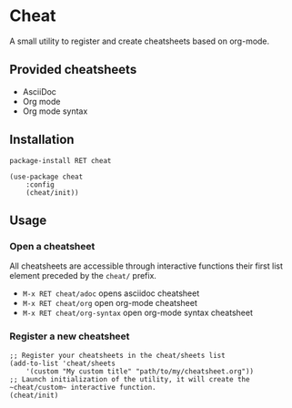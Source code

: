 #+STARTUP: showeverything

* Cheat
A small utility to register and create cheatsheets based on org-mode.

** Provided cheatsheets
- AsciiDoc
- Org mode
- Org mode syntax

** Installation
~package-install RET cheat~

#+BEGIN_SRC elisp
(use-package cheat
    :config
    (cheat/init))
#+END_SRC

** Usage
*** Open a cheatsheet 
All cheatsheets are accessible through interactive functions their first list element preceded by the ~cheat/~ prefix. 

- ~M-x RET cheat/adoc~ opens asciidoc cheatsheet
- ~M-x RET cheat/org~ open org-mode cheatsheet
- ~M-x RET cheat/org-syntax~ open org-mode syntax cheatsheet

*** Register a new cheatsheet

#+BEGIN_SRC elisp
;; Register your cheatsheets in the cheat/sheets list
(add-to-list 'cheat/sheets
    '(custom "My custom title" "path/to/my/cheatsheet.org"))
;; Launch initialization of the utility, it will create the ~cheat/custom~ interactive function.
(cheat/init)
#+END_SRC
